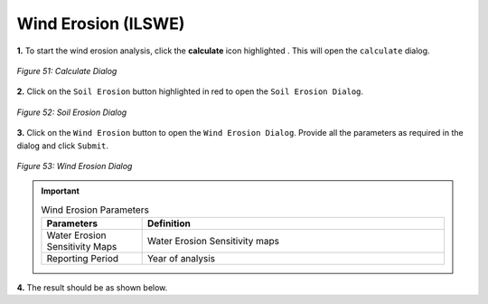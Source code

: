 =====================
Wind Erosion (ILSWE)
=====================

.. |calculate| image:: ../../_static/calculate.png
   :height: 32px

**1.** To start the wind erosion analysis, click the **calculate** icon highlighted |calculate|. This will open the ``calculate`` dialog.

.. figure:: ../../_static/calculateSE.png
    :alt: Calculate Dialog.
    :align: center

    *Figure 51: Calculate Dialog*

**2.** Click on the ``Soil Erosion`` button highlighted in red to open the ``Soil Erosion Dialog``.

.. figure:: ../../_static/SEWindErosion.png
    :alt: Soil Erosion Dialog
    :align: center

    *Figure 52: Soil Erosion Dialog*

**3.** Click on the ``Wind Erosion`` button to open the ``Wind Erosion Dialog``.
Provide all the parameters as required in the dialog and click ``Submit``.

.. figure:: ../../_static/WindErosion.png
    :alt: Wind Erosion Dialog
    :align: center

    *Figure 53: Wind Erosion Dialog*

.. important::

    .. list-table:: Wind Erosion Parameters
        :width: 100%
        :widths: 25 75
        :header-rows: 1

        * - Parameters
          - Definition
        * - Water Erosion Sensitivity Maps
          - Water Erosion Sensitivity maps
        * - Reporting Period
          - Year of analysis


**4.** The result should be as shown below.